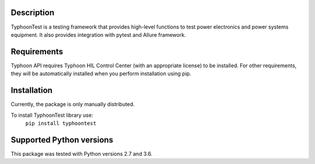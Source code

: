 Description
===========
TyphoonTest is a testing framework that provides high-level functions to test power electronics
and power systems equipment. It also provides integration with pytest and Allure framework.

Requirements
============
Typhoon API requires Typhoon HIL Control Center (with an appropriate license)
to be installed.
For other requirements, they will be automatically installed when you perform
installation using pip.

Installation
============
Currently, the package is only manually distributed.

To install TyphoonTest library use:
    ``pip install typhoontest``

Supported Python versions
=========================
This package was tested with Python versions 2.7 and 3.6.


